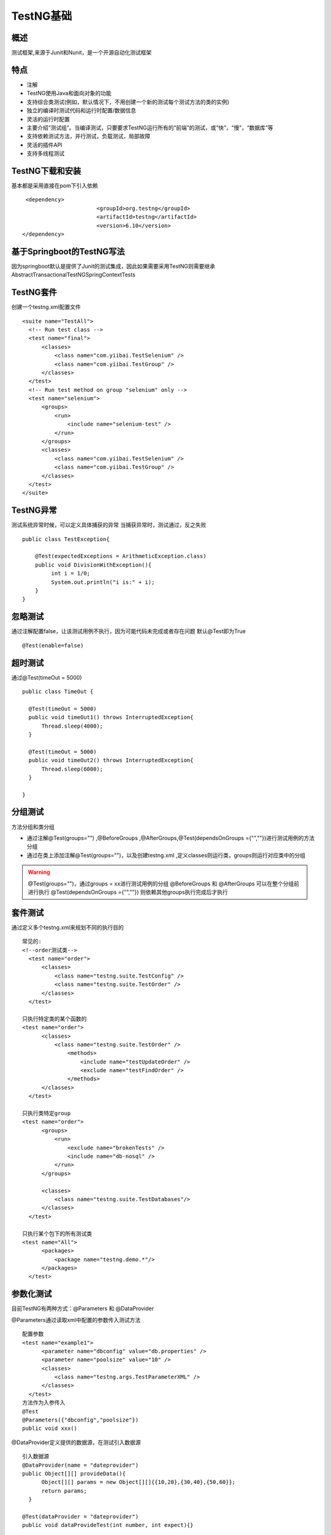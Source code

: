TestNG基础
===============================

概述
~~~~~~~~~~~~~~~~~~~
测试框架,来源于Junit和Nunit，是一个开源自动化测试框架


特点
~~~~~~~~~~~~~~~~~~~

* 注解
* TestNG使用Java和面向对象的功能
* 支持综合类测试(例如，默认情况下，不用创建一个新的测试每个测试方法的类的实例)
* 独立的编译时测试代码和运行时配置/数据信息
* 灵活的运行时配置
* 主要介绍“测试组”。当编译测试，只要要求TestNG运行所有的“前端”的测试，或“快”，“慢”，“数据库”等
* 支持依赖测试方法，并行测试，负载测试，局部故障
* 灵活的插件API
* 支持多线程测试


TestNG下载和安装
~~~~~~~~~~~~~~~~~~~~~~~~~~~~~~~

基本都是采用直接在pom下引入依赖

::

  <dependency>
			<groupId>org.testng</groupId>
			<artifactId>testng</artifactId>
			<version>6.10</version>
 </dependency>


基于Springboot的TestNG写法
~~~~~~~~~~~~~~~~~~~~~~~~~~~~~~~

因为springboot默认是提供了Junit的测试集成，因此如果需要采用TestNG则需要继承AbstractTransactionalTestNGSpringContextTests


TestNG套件
~~~~~~~~~~~~~~~~~~~~~~~~~~~~~~

创建一个testng.xml配置文件

::

  <suite name="TestAll">
    <!-- Run test class -->
    <test name="final">
        <classes>
            <class name="com.yiibai.TestSelenium" />
            <class name="com.yiibai.TestGroup" />
        </classes>
    </test>
    <!-- Run test method on group "selenium" only -->
    <test name="selenium">
        <groups>
            <run>
                <include name="selenium-test" />
            </run>
        </groups>
        <classes>
            <class name="com.yiibai.TestSelenium" />
            <class name="com.yiibai.TestGroup" />
        </classes>
    </test>
  </suite>


TestNG异常
~~~~~~~~~~~~~~~~~~~~~~~~~~~~~

测试系统异常时候，可以定义具体捕获的异常
当捕获异常时，测试通过，反之失败

::

  public class TestException{

      @Test(expectedExceptions = ArithmeticException.class)
      public void DivisionWithException(){
           int i = 1/0;
           System.out.println("i is:" + i);
      }
  }

忽略测试
~~~~~~~~~~~~~~~~~~~~~~~~~~~~~~~~

通过注解配置false，让该测试用例不执行，因为可能代码未完成或者存在问题
默认@Test即为True

::

  @Test(enable=false)


超时测试
~~~~~~~~~~~~~~~~~~~~~~~~~~~~~~~~~
通过@Test(timeOut = 5000)
::

  public class TimeOut {

    @Test(timeOut = 5000)
    public void timeOut1() throws InterruptedException{
        Thread.sleep(4000);
    }

    @Test(timeOut = 5000)
    public void timeOut2() throws InterruptedException{
        Thread.sleep(6000);
    }

  }

分组测试
~~~~~~~~~~~~~~~~~~~~~~~~~~~~~~~~~~
方法分组和类分组

* 通过注解@Test(groups="") ,@BeforeGroups ,@AfterGroups,@Test(dependsOnGroups ={"",""})进行测试用例的方法分组
* 通过在类上添加注解@Test(groups="")，以及创建testng.xml ,定义classes则运行类，groups则运行对应类中的分组

.. warning::
  @Test(groups="")，通过groups = xx进行测试用例的分组
  @BeforeGroups 和 @AfterGroups 可以在整个分组前进行执行
  @Test(dependsOnGroups ={"",""}) 则依赖其他groups执行完成后才执行


套件测试
~~~~~~~~~~~~~~~~~~~~~~~~~~~~~~~~~~
通过定义多个testng.xml来规划不同的执行目的

::

  常见的:
  <!--order测试类-->
    <test name="order">
        <classes>
            <class name="testng.suite.TestConfig" />
            <class name="testng.suite.TestOrder" />
        </classes>
    </test>

  只执行特定类的某个函数的
  <test name="order">
        <classes>
            <class name="testng.suite.TestOrder" />
                <methods>
                    <include name="testUpdateOrder" />
                    <exclude name="testFindOrder" />
                </methods>
        </classes>
    </test>

  只执行类特定group
  <test name="order">
        <groups>
            <run>
                <exclude name="brokenTests" />
                <include name="db-nosql" />
            </run>
        </groups>

        <classes>
            <class name="testng.suite.TestDatabases"/>
        </classes>
    </test>

  只执行某个包下的所有测试类
  <test name="All">
        <packages>
            <package name="testng.demo.*"/>
        </packages>
    </test>


参数化测试
~~~~~~~~~~~~~~~~~~~~~~~~~~~~~~~~~~~~

目前TestNG有两种方式：@Parameters 和 @DataProvider


@Parameters通过读取xml中配置的参数传入测试方法
::

  配置参数
  <test name="example1">
        <parameter name="dbconfig" value="db.properties" />
        <parameter name="poolsize" value="10" />
        <classes>
            <class name="testng.args.TestParameterXML" />
        </classes>
    </test>
  方法作为入参传入
  @Test
  @Parameters({"dbconfig","poolsize"})
  public void xxx()

@DataProvider定义提供的数据源，在测试引入数据源
::

  引入数据源
  @DataProvider(name = "dateprovider")
  public Object[][] provideData(){
        Object[][] params = new Object[][]{{10,20},{30,40},{50,60}};
        return params;
    }

  @Test(dataProvider = "dateprovider")
  public void dataProvideTest(int number, int expect){}
